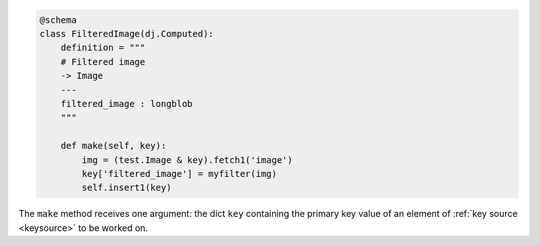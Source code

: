 
.. code-block:: python

    @schema
    class FilteredImage(dj.Computed):
        definition = """
        # Filtered image
        -> Image
        ---
        filtered_image : longblob
        """

        def make(self, key):
            img = (test.Image & key).fetch1('image')
            key['filtered_image'] = myfilter(img)
            self.insert1(key)

The ``make`` method receives one argument: the dict ``key`` containing the primary key value of an element of :ref:`key source <keysource>` to be worked on.  
